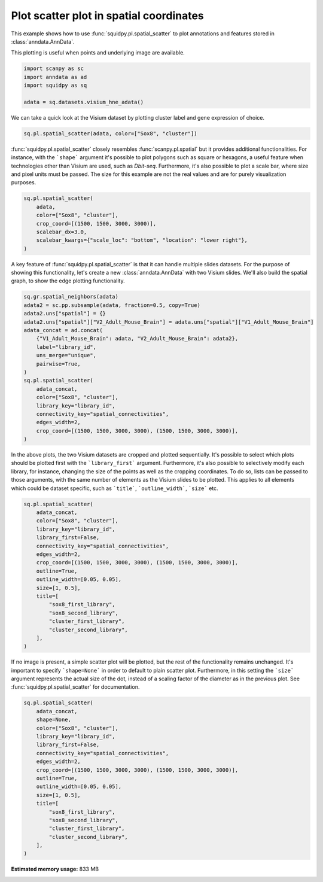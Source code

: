 
.. DO NOT EDIT.
.. THIS FILE WAS AUTOMATICALLY GENERATED BY SPHINX-GALLERY.
.. TO MAKE CHANGES, EDIT THE SOURCE PYTHON FILE:
.. "auto_examples/plotting/plot_scatter.py"
.. LINE NUMBERS ARE GIVEN BELOW.

.. only:: html

  .. container:: binder-badge

    .. image:: images/binder_badge_logo.svg
      :target: https://mybinder.org/v2/gh/scverse/squidpy_notebooks/main?filepath=docs/source/auto_examples/plotting/plot_scatter.ipynb
      :alt: Launch binder
      :width: 150 px

.. rst-class:: sphx-glr-example-title

.. _sphx_glr_auto_examples_plotting_plot_scatter.py:

Plot scatter plot in spatial coordinates
----------------------------------------

This example shows how to use :func:`squidpy.pl.spatial_scatter` to plot annotations and features
stored in :class:`anndata.AnnData`.

This plotting is useful when points and underlying image are available.

.. seealso::

    See :ref:`sphx_glr_auto_examples_plotting_plot_segment.py` for segmentation masks.

.. GENERATED FROM PYTHON SOURCE LINES 15-21

.. code-block:: default

    import scanpy as sc
    import anndata as ad
    import squidpy as sq

    adata = sq.datasets.visium_hne_adata()








.. GENERATED FROM PYTHON SOURCE LINES 22-24

We can take a quick look at the Visium dataset by plotting cluster label and
gene expression of choice.

.. GENERATED FROM PYTHON SOURCE LINES 24-27

.. code-block:: default

    sq.pl.spatial_scatter(adata, color=["Sox8", "cluster"])





.. image-sg:: /auto_examples/plotting/images/sphx_glr_plot_scatter_001.png
   :alt: Sox8, cluster
   :srcset: /auto_examples/plotting/images/sphx_glr_plot_scatter_001.png
   :class: sphx-glr-single-img





.. GENERATED FROM PYTHON SOURCE LINES 28-34

:func:`squidpy.pl.spatial_scatter` closely resembles :func:`scanpy.pl.spatial`
but it provides additional functionalities. For instance, with the ```shape``` argument
it's possible to plot polygons such as square or hexagons, a useful feature when
technologies other than Visium are used, such as *Dbit-seq*.
Furthermore, it's also possible to plot a scale bar, where size and pixel units must be passed.
The size for this example are not the real values and are for purely visualization purposes.

.. GENERATED FROM PYTHON SOURCE LINES 34-42

.. code-block:: default

    sq.pl.spatial_scatter(
        adata,
        color=["Sox8", "cluster"],
        crop_coord=[(1500, 1500, 3000, 3000)],
        scalebar_dx=3.0,
        scalebar_kwargs={"scale_loc": "bottom", "location": "lower right"},
    )




.. image-sg:: /auto_examples/plotting/images/sphx_glr_plot_scatter_002.png
   :alt: Sox8, cluster
   :srcset: /auto_examples/plotting/images/sphx_glr_plot_scatter_002.png
   :class: sphx-glr-single-img





.. GENERATED FROM PYTHON SOURCE LINES 43-46

A key feature of :func:`squidpy.pl.spatial_scatter` is that it can handle multiple slides datasets.
For the purpose of showing this functionality, let's create a new :class:`anndata.AnnData` with
two Visium slides. We'll also build the spatial graph, to show the edge plotting functionality.

.. GENERATED FROM PYTHON SOURCE LINES 46-65

.. code-block:: default

    sq.gr.spatial_neighbors(adata)
    adata2 = sc.pp.subsample(adata, fraction=0.5, copy=True)
    adata2.uns["spatial"] = {}
    adata2.uns["spatial"]["V2_Adult_Mouse_Brain"] = adata.uns["spatial"]["V1_Adult_Mouse_Brain"]
    adata_concat = ad.concat(
        {"V1_Adult_Mouse_Brain": adata, "V2_Adult_Mouse_Brain": adata2},
        label="library_id",
        uns_merge="unique",
        pairwise=True,
    )
    sq.pl.spatial_scatter(
        adata_concat,
        color=["Sox8", "cluster"],
        library_key="library_id",
        connectivity_key="spatial_connectivities",
        edges_width=2,
        crop_coord=[(1500, 1500, 3000, 3000), (1500, 1500, 3000, 3000)],
    )




.. image-sg:: /auto_examples/plotting/images/sphx_glr_plot_scatter_003.png
   :alt: Sox8, cluster, Sox8, cluster
   :srcset: /auto_examples/plotting/images/sphx_glr_plot_scatter_003.png
   :class: sphx-glr-single-img


.. rst-class:: sphx-glr-script-out

 Out:

 .. code-block:: none

    /Users/giovanni.palla/Projects/squidpy_notebooks/.tox/docs/lib/python3.9/site-packages/anndata/_core/anndata.py:1828: UserWarning: Observation names are not unique. To make them unique, call `.obs_names_make_unique`.
      utils.warn_names_duplicates("obs")




.. GENERATED FROM PYTHON SOURCE LINES 66-73

In the above plots, the two Visium datasets are cropped and plotted sequentially.
It's possible to select which plots should be plotted first with the ```library_first```
argument. Furthermore, it's also possible to selectively modify each library, for instance,
changing the size of the points as well as the cropping coordinates. To do so,
lists can be passed to those arguments, with the same number of elements as
the Visium slides to be plotted. This applies to all elements which could be dataset specific,
such as ```title```, ```outline_width```, ```size``` etc.

.. GENERATED FROM PYTHON SOURCE LINES 73-92

.. code-block:: default

    sq.pl.spatial_scatter(
        adata_concat,
        color=["Sox8", "cluster"],
        library_key="library_id",
        library_first=False,
        connectivity_key="spatial_connectivities",
        edges_width=2,
        crop_coord=[(1500, 1500, 3000, 3000), (1500, 1500, 3000, 3000)],
        outline=True,
        outline_width=[0.05, 0.05],
        size=[1, 0.5],
        title=[
            "sox8_first_library",
            "sox8_second_library",
            "cluster_first_library",
            "cluster_second_library",
        ],
    )




.. image-sg:: /auto_examples/plotting/images/sphx_glr_plot_scatter_004.png
   :alt: sox8_first_library, sox8_second_library, cluster_first_library, cluster_second_library
   :srcset: /auto_examples/plotting/images/sphx_glr_plot_scatter_004.png
   :class: sphx-glr-single-img





.. GENERATED FROM PYTHON SOURCE LINES 93-98

If no image is present, a simple scatter plot will be plotted, but the rest of the
functionality remains unchanged. It's important to specify ```shape=None``` in order to
default to plain scatter plot. Furthermore, in this setting the ```size``` argument
represents the actual size of the dot, instead of a scaling factor of the diameter
as in the previous plot. See :func:`squidpy.pl.spatial_scatter` for documentation.

.. GENERATED FROM PYTHON SOURCE LINES 98-117

.. code-block:: default

    sq.pl.spatial_scatter(
        adata_concat,
        shape=None,
        color=["Sox8", "cluster"],
        library_key="library_id",
        library_first=False,
        connectivity_key="spatial_connectivities",
        edges_width=2,
        crop_coord=[(1500, 1500, 3000, 3000), (1500, 1500, 3000, 3000)],
        outline=True,
        outline_width=[0.05, 0.05],
        size=[1, 0.5],
        title=[
            "sox8_first_library",
            "sox8_second_library",
            "cluster_first_library",
            "cluster_second_library",
        ],
    )



.. image-sg:: /auto_examples/plotting/images/sphx_glr_plot_scatter_005.png
   :alt: sox8_first_library, sox8_second_library, cluster_first_library, cluster_second_library
   :srcset: /auto_examples/plotting/images/sphx_glr_plot_scatter_005.png
   :class: sphx-glr-single-img






.. rst-class:: sphx-glr-timing

   **Total running time of the script:** ( 0 minutes  22.078 seconds)

**Estimated memory usage:**  833 MB


.. _sphx_glr_download_auto_examples_plotting_plot_scatter.py:


.. only :: html

 .. container:: sphx-glr-footer
    :class: sphx-glr-footer-example



  .. container:: sphx-glr-download sphx-glr-download-python

     :download:`Download Python source code: plot_scatter.py <plot_scatter.py>`



  .. container:: sphx-glr-download sphx-glr-download-jupyter

     :download:`Download Jupyter notebook: plot_scatter.ipynb <plot_scatter.ipynb>`
